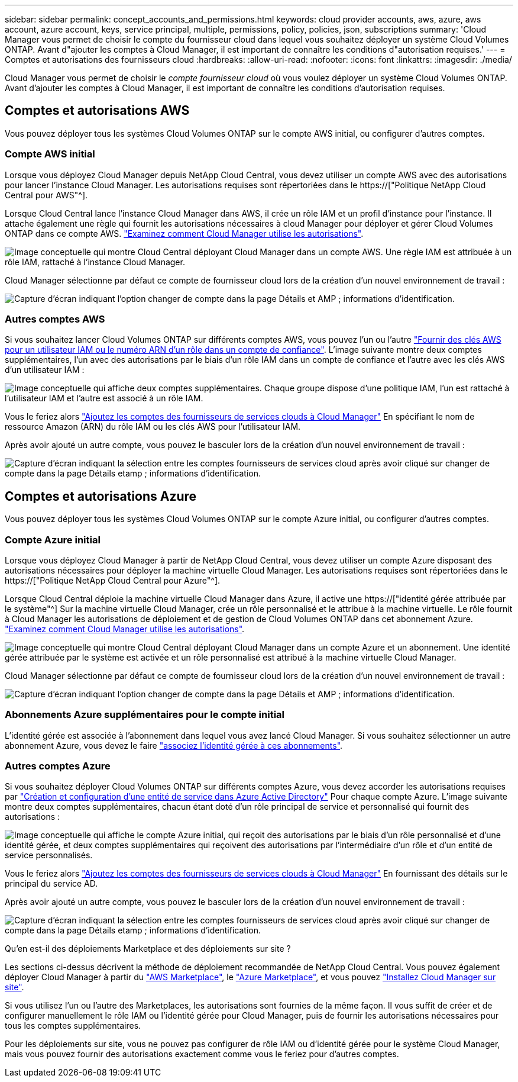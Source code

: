 ---
sidebar: sidebar 
permalink: concept_accounts_and_permissions.html 
keywords: cloud provider accounts, aws, azure, aws account, azure account, keys, service principal, multiple, permissions, policy, policies, json, subscriptions 
summary: 'Cloud Manager vous permet de choisir le compte du fournisseur cloud dans lequel vous souhaitez déployer un système Cloud Volumes ONTAP. Avant d"ajouter les comptes à Cloud Manager, il est important de connaître les conditions d"autorisation requises.' 
---
= Comptes et autorisations des fournisseurs cloud
:hardbreaks:
:allow-uri-read: 
:nofooter: 
:icons: font
:linkattrs: 
:imagesdir: ./media/


[role="lead"]
Cloud Manager vous permet de choisir le _compte fournisseur cloud_ où vous voulez déployer un système Cloud Volumes ONTAP. Avant d'ajouter les comptes à Cloud Manager, il est important de connaître les conditions d'autorisation requises.



== Comptes et autorisations AWS

Vous pouvez déployer tous les systèmes Cloud Volumes ONTAP sur le compte AWS initial, ou configurer d'autres comptes.



=== Compte AWS initial

Lorsque vous déployez Cloud Manager depuis NetApp Cloud Central, vous devez utiliser un compte AWS avec des autorisations pour lancer l'instance Cloud Manager. Les autorisations requises sont répertoriées dans le https://["Politique NetApp Cloud Central pour AWS"^].

Lorsque Cloud Central lance l'instance Cloud Manager dans AWS, il crée un rôle IAM et un profil d'instance pour l'instance. Il attache également une règle qui fournit les autorisations nécessaires à cloud Manager pour déployer et gérer Cloud Volumes ONTAP dans ce compte AWS. link:reference_permissions.html#what-cloud-manager-does-with-aws-permissions["Examinez comment Cloud Manager utilise les autorisations"].

image:diagram_permissions_initial_aws.png["Image conceptuelle qui montre Cloud Central déployant Cloud Manager dans un compte AWS. Une règle IAM est attribuée à un rôle IAM, rattaché à l'instance Cloud Manager."]

Cloud Manager sélectionne par défaut ce compte de fournisseur cloud lors de la création d'un nouvel environnement de travail :

image:screenshot_accounts_select_aws.gif["Capture d'écran indiquant l'option changer de compte dans la page Détails et AMP ; informations d'identification."]



=== Autres comptes AWS

Si vous souhaitez lancer Cloud Volumes ONTAP sur différents comptes AWS, vous pouvez l'un ou l'autre link:task_adding_cloud_accounts.html#setting-up-and-adding-aws-accounts-to-cloud-manager["Fournir des clés AWS pour un utilisateur IAM ou le numéro ARN d'un rôle dans un compte de confiance"]. L'image suivante montre deux comptes supplémentaires, l'un avec des autorisations par le biais d'un rôle IAM dans un compte de confiance et l'autre avec les clés AWS d'un utilisateur IAM :

image:diagram_permissions_multiple_aws.png["Image conceptuelle qui affiche deux comptes supplémentaires. Chaque groupe dispose d'une politique IAM, l'un est rattaché à l'utilisateur IAM et l'autre est associé à un rôle IAM."]

Vous le feriez alors link:task_adding_cloud_accounts.html#adding-aws-accounts-to-cloud-manager["Ajoutez les comptes des fournisseurs de services clouds à Cloud Manager"] En spécifiant le nom de ressource Amazon (ARN) du rôle IAM ou les clés AWS pour l'utilisateur IAM.

Après avoir ajouté un autre compte, vous pouvez le basculer lors de la création d'un nouvel environnement de travail :

image:screenshot_accounts_switch_aws.gif["Capture d'écran indiquant la sélection entre les comptes fournisseurs de services cloud après avoir cliqué sur changer de compte dans la page Détails etamp ; informations d'identification."]



== Comptes et autorisations Azure

Vous pouvez déployer tous les systèmes Cloud Volumes ONTAP sur le compte Azure initial, ou configurer d'autres comptes.



=== Compte Azure initial

Lorsque vous déployez Cloud Manager à partir de NetApp Cloud Central, vous devez utiliser un compte Azure disposant des autorisations nécessaires pour déployer la machine virtuelle Cloud Manager. Les autorisations requises sont répertoriées dans le https://["Politique NetApp Cloud Central pour Azure"^].

Lorsque Cloud Central déploie la machine virtuelle Cloud Manager dans Azure, il active une https://["identité gérée attribuée par le système"^] Sur la machine virtuelle Cloud Manager, crée un rôle personnalisé et le attribue à la machine virtuelle. Le rôle fournit à Cloud Manager les autorisations de déploiement et de gestion de Cloud Volumes ONTAP dans cet abonnement Azure. link:reference_permissions.html#what-cloud-manager-does-with-azure-permissions["Examinez comment Cloud Manager utilise les autorisations"].

image:diagram_permissions_initial_azure.png["Image conceptuelle qui montre Cloud Central déployant Cloud Manager dans un compte Azure et un abonnement. Une identité gérée attribuée par le système est activée et un rôle personnalisé est attribué à la machine virtuelle Cloud Manager."]

Cloud Manager sélectionne par défaut ce compte de fournisseur cloud lors de la création d'un nouvel environnement de travail :

image:screenshot_accounts_select_azure.gif["Capture d'écran indiquant l'option changer de compte dans la page Détails et AMP ; informations d'identification."]



=== Abonnements Azure supplémentaires pour le compte initial

L'identité gérée est associée à l'abonnement dans lequel vous avez lancé Cloud Manager. Si vous souhaitez sélectionner un autre abonnement Azure, vous devez le faire link:task_adding_cloud_accounts.html#associating-additional-azure-subscriptions-with-a-managed-identity["associez l'identité gérée à ces abonnements"].



=== Autres comptes Azure

Si vous souhaitez déployer Cloud Volumes ONTAP sur différents comptes Azure, vous devez accorder les autorisations requises par link:task_adding_cloud_accounts.html#setting-up-and-adding-azure-accounts-to-cloud-manager["Création et configuration d'une entité de service dans Azure Active Directory"] Pour chaque compte Azure. L'image suivante montre deux comptes supplémentaires, chacun étant doté d'un rôle principal de service et personnalisé qui fournit des autorisations :

image:diagram_permissions_multiple_azure.png["Image conceptuelle qui affiche le compte Azure initial, qui reçoit des autorisations par le biais d'un rôle personnalisé et d'une identité gérée, et deux comptes supplémentaires qui reçoivent des autorisations par l'intermédiaire d'un rôle et d'un entité de service personnalisés."]

Vous le feriez alors link:task_adding_cloud_accounts.html#adding-azure-accounts-to-cloud-manager["Ajoutez les comptes des fournisseurs de services clouds à Cloud Manager"] En fournissant des détails sur le principal du service AD.

Après avoir ajouté un autre compte, vous pouvez le basculer lors de la création d'un nouvel environnement de travail :

image:screenshot_accounts_switch_azure.gif["Capture d'écran indiquant la sélection entre les comptes fournisseurs de services cloud après avoir cliqué sur changer de compte dans la page Détails etamp ; informations d'identification."]

.Qu'en est-il des déploiements Marketplace et des déploiements sur site ?
****
Les sections ci-dessus décrivent la méthode de déploiement recommandée de NetApp Cloud Central. Vous pouvez également déployer Cloud Manager à partir du link:task_launching_aws_mktp.html["AWS Marketplace"], le link:task_launching_azure_mktp.html["Azure Marketplace"], et vous pouvez link:task_installing_linux.html["Installez Cloud Manager sur site"].

Si vous utilisez l'un ou l'autre des Marketplaces, les autorisations sont fournies de la même façon. Il vous suffit de créer et de configurer manuellement le rôle IAM ou l'identité gérée pour Cloud Manager, puis de fournir les autorisations nécessaires pour tous les comptes supplémentaires.

Pour les déploiements sur site, vous ne pouvez pas configurer de rôle IAM ou d'identité gérée pour le système Cloud Manager, mais vous pouvez fournir des autorisations exactement comme vous le feriez pour d'autres comptes.

****